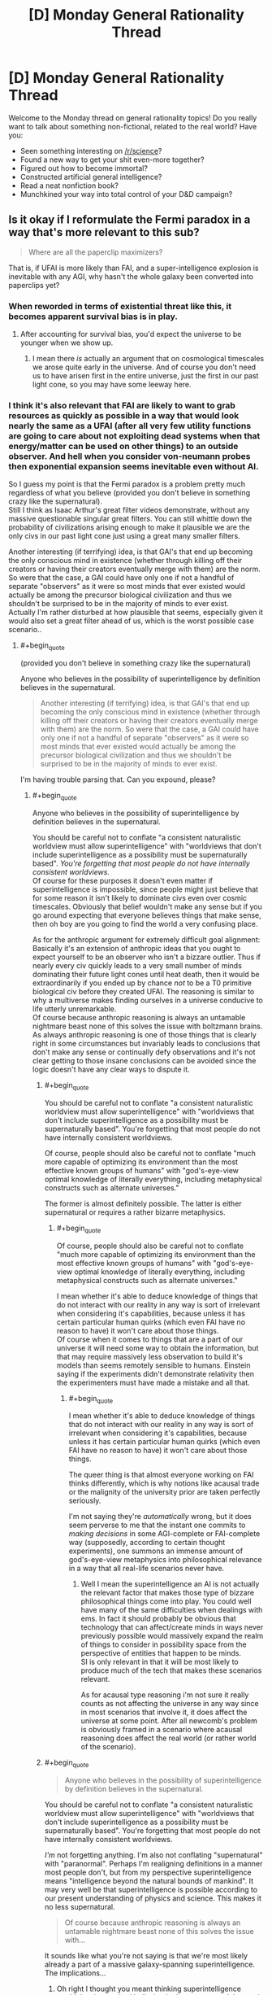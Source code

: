 #+TITLE: [D] Monday General Rationality Thread

* [D] Monday General Rationality Thread
:PROPERTIES:
:Author: AutoModerator
:Score: 10
:DateUnix: 1506956796.0
:END:
Welcome to the Monday thread on general rationality topics! Do you really want to talk about something non-fictional, related to the real world? Have you:

- Seen something interesting on [[/r/science]]?
- Found a new way to get your shit even-more together?
- Figured out how to become immortal?
- Constructed artificial general intelligence?
- Read a neat nonfiction book?
- Munchkined your way into total control of your D&D campaign?


** Is it okay if I reformulate the Fermi paradox in a way that's more relevant to this sub?

#+begin_quote
  Where are all the paperclip maximizers?
#+end_quote

That is, if UFAI is more likely than FAI, and a super-intelligence explosion is inevitable with any AGI, why hasn't the whole galaxy been converted into paperclips yet?
:PROPERTIES:
:Author: ben_oni
:Score: 12
:DateUnix: 1507004714.0
:END:

*** When reworded in terms of existential threat like this, it becomes apparent survival bias is in play.
:PROPERTIES:
:Author: eternal-potato
:Score: 8
:DateUnix: 1507009865.0
:END:

**** After accounting for survival bias, you'd expect the universe to be younger when we show up.
:PROPERTIES:
:Author: Gurkenglas
:Score: 9
:DateUnix: 1507029324.0
:END:

***** I mean there /is/ actually an argument that on cosmological timescales we arose quite early in the universe. And of course you don't need us to have arisen first in the entire universe, just the first in our past light cone, so you may have some leeway here.
:PROPERTIES:
:Author: vakusdrake
:Score: 3
:DateUnix: 1507069766.0
:END:


*** I think it's also relevant that FAI are likely to want to grab resources as quickly as possible in a way that would look nearly the same as a UFAI (after all very few utility functions are going to care about not exploiting dead systems when that energy/matter can be used on other things) to an outside observer. And hell when you consider von-neumann probes then exponential expansion seems inevitable even without AI.

So I guess my point is that the Fermi paradox is a problem pretty much regardless of what you believe (provided you don't believe in something crazy like the supernatural).\\
Still I think as Isaac Arthur's great filter videos demonstrate, without any massive questionable singular great filters. You can still whittle down the probability of civilizations arising enough to make it plausible we are the only civs in our past light cone just using a great many smaller filters.

Another interesting (if terrifying) idea, is that GAI's that end up becoming the only conscious mind in existence (whether through killing off their creators or having their creators eventually merge with them) are the norm. So were that the case, a GAI could have only one if not a handful of separate "observers" as it were so most minds that ever existed would actually be among the precursor biological civilization and thus we shouldn't be surprised to be in the majority of minds to ever exist.\\
Actually I'm rather disturbed at how plausible that seems, especially given it would also set a great filter ahead of us, which is the worst possible case scenario..
:PROPERTIES:
:Author: vakusdrake
:Score: 5
:DateUnix: 1507069528.0
:END:

**** #+begin_quote
  (provided you don't believe in something crazy like the supernatural)
#+end_quote

Anyone who believes in the possibility of superintelligence by definition believes in the supernatural.

#+begin_quote
  Another interesting (if terrifying) idea, is that GAI's that end up becoming the only conscious mind in existence (whether through killing off their creators or having their creators eventually merge with them) are the norm. So were that the case, a GAI could have only one if not a handful of separate "observers" as it were so most minds that ever existed would actually be among the precursor biological civilization and thus we shouldn't be surprised to be in the majority of minds to ever exist.
#+end_quote

I'm having trouble parsing that. Can you expound, please?
:PROPERTIES:
:Author: ben_oni
:Score: 0
:DateUnix: 1507070626.0
:END:

***** #+begin_quote
  Anyone who believes in the possibility of superintelligence by definition believes in the supernatural.
#+end_quote

You should be careful not to conflate "a consistent naturalistic worldview must allow superintelligence" with "worldviews that don't include superintelligence as a possibility must be supernaturally based". /You're forgetting that most people do not have internally consistent worldviews/.\\
Of course for these purposes it doesn't even matter if superintelligence is impossible, since people might just believe that for some reason it isn't likely to dominate civs even over cosmic timescales. Obviously that belief wouldn't make any sense but if you go around expecting that everyone believes things that make sense, then oh boy are you going to find the world a very confusing place.

As for the anthropic argument for extremely difficult goal alignment:\\
Basically it's an extension of anthropic ideas that you ought to expect yourself to be an observer who isn't a bizzare outlier. Thus if nearly every civ quickly leads to a very small number of minds dominating their future light cones until heat death, then it would be extraordinarily if you ended up by chance /not/ to be a T0 primitive biological civ before they created UFAI. The reasoning is similar to why a multiverse makes finding ourselves in a universe conducive to life utterly unremarkable.\\
Of course because anthropic reasoning is always an untamable nightmare beast none of this solves the issue with boltzmann brains. As always anthropic reasoning is one of those things that is clearly right in some circumstances but invariably leads to conclusions that don't make any sense or continually defy observations and it's not clear getting to those insane conclusions can be avoided since the logic doesn't have any clear ways to dispute it.
:PROPERTIES:
:Author: vakusdrake
:Score: 2
:DateUnix: 1507074735.0
:END:

****** #+begin_quote
  You should be careful not to conflate "a consistent naturalistic worldview must allow superintelligence" with "worldviews that don't include superintelligence as a possibility must be supernaturally based". You're forgetting that most people do not have internally consistent worldviews.
#+end_quote

Of course, people should also be careful not to conflate "much more capable of optimizing its environment than the most effective known groups of humans" with "god's-eye-view optimal knowledge of literally everything, including metaphysical constructs such as alternate universes."

The former is almost definitely possible. The latter is either supernatural or requires a rather bizarre metaphysics.
:PROPERTIES:
:Score: 2
:DateUnix: 1507213429.0
:END:

******* #+begin_quote
  Of course, people should also be careful not to conflate "much more capable of optimizing its environment than the most effective known groups of humans" with "god's-eye-view optimal knowledge of literally everything, including metaphysical constructs such as alternate universes."
#+end_quote

I mean whether it's able to deduce knowledge of things that do not interact with our reality in any way is sort of irrelevant when considering it's capabilities, because unless it has certain particular human quirks (which even FAI have no reason to have) it won't care about those things.\\
Of course when it comes to things that are a part of our universe it will need some way to obtain the information, but that may require massively less observation to build it's models than seems remotely sensible to humans. Einstein saying if the experiments didn't demonstrate relativity then the experimenters must have made a mistake and all that.
:PROPERTIES:
:Author: vakusdrake
:Score: 1
:DateUnix: 1507219635.0
:END:

******** #+begin_quote
  I mean whether it's able to deduce knowledge of things that do not interact with our reality in any way is sort of irrelevant when considering it's capabilities, because unless it has certain particular human quirks (which even FAI have no reason to have) it won't care about those things.
#+end_quote

The queer thing is that almost everyone working on FAI thinks differently, which is why notions like acausal trade or the malignity of the university prior are taken perfectly seriously.

I'm not saying they're /automatically/ wrong, but it does seem perverse to me that the instant one commits to /making decisions/ in some AGI-complete or FAI-complete way (supposedly, according to certain thought experiments), one summons an immense amount of god's-eye-view metaphysics into philosophical relevance in a way that all real-life scenarios never have.
:PROPERTIES:
:Score: 1
:DateUnix: 1507225994.0
:END:

********* Well I mean the superintelligence an AI is not actually the relevant factor that makes those type of bizzare philosophical things come into play. You could well have many of the same difficulties when dealings with ems. In fact it should probably be obvious that technology that can affect/create minds in ways never previously possible would massively expand the realm of things to consider in possibility space from the perspective of entities that happen to be minds.\\
SI is only relevant in that it will be most likely to produce much of the tech that makes these scenarios relevant.

As for acausal type reasoning i'm not sure it really counts as not affecting the universe in any way since in most scenarios that involve it, it does affect the universe at some point. After all newcomb's problem is obviously framed in a scenario where acausal reasoning does affect the real world (or rather world of the scenario).
:PROPERTIES:
:Author: vakusdrake
:Score: 1
:DateUnix: 1507230388.0
:END:


****** #+begin_quote

  #+begin_quote
    Anyone who believes in the possibility of superintelligence by definition believes in the supernatural.
  #+end_quote

  You should be careful not to conflate "a consistent naturalistic worldview must allow superintelligence" with "worldviews that don't include superintelligence as a possibility must be supernaturally based". You're forgetting that most people do not have internally consistent worldviews.
#+end_quote

/I'm/ not forgetting anything. I'm also not conflating "supernatural" with "paranormal". Perhaps I'm realigning definitions in a manner most people don't, but from my perspective superintelligence means "intelligence beyond the natural bounds of mankind". It may very well be that superintelligence is possible according to our present understanding of physics and science. This makes it no less supernatural.

#+begin_quote
  Of course because anthropic reasoning is always an untamable nightmare beast none of this solves the issue with...
#+end_quote

It sounds like what you're not saying is that we're most likely already a part of a massive galaxy-spanning superintelligence. The implications...
:PROPERTIES:
:Author: ben_oni
:Score: 1
:DateUnix: 1507089167.0
:END:

******* Oh right I thought you meant thinking superintelligence /couldn't/ exist required believing in the supernatural, but yeah I didn't think you were actually saying that yourself since it would seem so outside the overton window around these parts.

But yeah upon explanation I can't really disagree with you, on the grounds that your definition of supernatural is sort of trivial and bears no resemblance to the definition which involves violating any natural laws that has been the one i've heard at literally every other time in my life.

Still I think it's amusing that you say you don't mean paranormal, since you could use a definition of "paranormal" similar to how you defined supernatural that would still be equally linguistically correct (in terms of the meaning of the prefixes) and mean the exact same thing as how you're using supernatural. After all "para" can just mean abnormal.\\
However, in both cases it would seem clear that using the words that way, even if correct by some linguistic definitions is clearly wrong on the standard of how words are actually used (which is the only way any language derives meaning anyway) as well as nearly gaurenteed to confuse almost everyone you talk to unless you constantly spend time clarifying that "supernatural"=/=/supernatural/

#+begin_quote
  It sounds like what you're not saying is that we're most likely already a part of a massive galaxy-spanning superintelligence. The implications...
#+end_quote

Oh no I was referring to boltzmann brains, basically if time continues forward forever, then eventually vastly more conscious brains created by pure random quantum events will have existed for some period of time than minds from before the heat death of the universe ever did.\\
Thus if there will only be a set number of minds like your own before the heat death, but an arbitrarily large amount of boltzmann brain versions after heat death then the odds are ~100% that you are a brain just created out of nothing in an empty universe deluded by a whole set of false memories of events before the heat death. Meaning that you ought to predict with great confidence that you will almost immediately stop experiencing the hallucination of your current existence and begin dying due to lack of sustenance in the next few moments.\\
So if you accept the fairly solid seeming premises then it seems as though one must conclude that you were only created at this very moment and will in a mere instant from now cease to exist or begin dying.
:PROPERTIES:
:Author: vakusdrake
:Score: 2
:DateUnix: 1507091552.0
:END:

******** #+begin_quote
  Oh no I was referring to boltzmann brains, basically if time continues forward forever, then eventually vastly more conscious brains created by pure random quantum events will have existed for some period of time than minds from before the heat death of the universe ever did.
#+end_quote

Can we please acknowledge that bizarre counterintuitive conclusions about still-unknown aspects of science may have more to do with our ignorance than with the universe just being really weird?

Fine, fine, I'm suffering an inflammation of the absurdity heuristic, but still.
:PROPERTIES:
:Score: 2
:DateUnix: 1507213583.0
:END:

********* I think the main issue here is that humans are not really a very good judge of what's /actually/ absurd and not. The closest measure we have that seems to work is parsimony (well and other measures of simplicity) and even that is severely hampered by our limited information.
:PROPERTIES:
:Author: vakusdrake
:Score: 2
:DateUnix: 1507219934.0
:END:


******** #+begin_quote
  the definition which involves violating any natural laws that has been the one i've heard at literally every other time in my life
#+end_quote

If your experience is limited to stories about vampire and werewolves... sure. My dictionary gives me this definition: "attributed to some force beyond scientific understanding or the laws of nature". Since there is absolutely no scientific understanding of superintelligence, I think it's safe to say it would be supernatural by today's reckoning. A quick street survey should verify this.

#+begin_quote
  vastly more conscious brains created by pure random quantum events will have existed
#+end_quote

You appear to be invoking some kind of quantum magic that does not exist within physics as currently understood.
:PROPERTIES:
:Author: ben_oni
:Score: 1
:DateUnix: 1507093002.0
:END:

********* I mean being beyond the laws of nature is very definitely what I was talking about, plus there's typically a understanding that beyond scientific understanding means beyond what it is /possible/ for science to understand.

Thus why you never hear people calling nearly everything in sci-fi supernatural just because it involves tech that we don't currently understand. Also by your definition whether something is supernatural is not an innate quality of an object but a feature of our knowledge about it which is pretty obviously divergent from what people generally consider the term to mean.

Most importantly though it means superintelligence isn't actually supernatural by your definition if it exists anywhere in the universe or in another universe, since that would imply there is somewhere where it /is/ well within scientific understanding.

#+begin_quote
  You appear to be invoking some kind of quantum magic that does not exist within physics as currently understood.
#+end_quote

While it sounds sort of weird if you haven't heard that implication of thermodynamics and quantum physics it's not exactly controversial, in fact it would be basically impossible to deny it as not being trivially true.\\
First off it's worth talking about the fact thermodynamics is statistical, meaning there's a non-zero chance of getting free energy from nowhere even if you never expect to see those sorts of chance occurrences to any significant degree over non-absurd timescales. Quantum phenomenon are similarly probabilistic such that when taking into account virtual particles in the quantum foam there is a non-zero chance of any configuration of matter coming into existence from nothing (which shouldn't be surprising since thermodynamics already allows for that, given the right random configuration of matter could allow that with classical physics).
:PROPERTIES:
:Author: vakusdrake
:Score: 2
:DateUnix: 1507094364.0
:END:

********** #+begin_quote
  First off it's worth talking about the fact thermodynamics is statistical, meaning there's a non-zero chance of getting free energy from nowhere even if you never expect to see those sorts of chance occurrences to any significant degree over non-absurd timescales. Quantum phenomenon are similarly probabilistic such that when taking into account virtual particles in the quantum foam there is a non-zero chance of any configuration of matter coming into existence from nothing (which shouldn't be surprising since thermodynamics already allows for that, given the right random configuration of matter could allow that with classical physics).
#+end_quote

This is technobabble. It reads like a bunch of pop-science references, but does not correlate to any known physical laws.

#+begin_quote
  there is a non-zero chance of any configuration of matter coming into existence from nothing
#+end_quote

Explicitly false. At the very least, global conservation rules must be satisfied. I don't know your educational level, but I recommend learning more physics.

#+begin_quote
  absurd timescales
#+end_quote

There's no reason to believe such timescales are even possible. Cosmologically speaking, no one knows what the underlying structure of the universe will do once the protons decay and the galactic blackholes evaporate.
:PROPERTIES:
:Author: ben_oni
:Score: 1
:DateUnix: 1507099704.0
:END:

*********** You know what let's just demonstrate thermodynamics is statistical in a special case first. It should be trivially easy to just imagine the standard maxwell's demon scenario (that demonstrates information requires thermodynamic work to obtain). Then if you just play that scenario out long enough then it is /eventually/ inevitable you will end up with a disparity in heat between the two chambers. You could then simply run a heat engine between the two sides.

As for my post being technobabble it demonstrably isn't. Virtual particles, quantum foam and every other term used has a well established scientific definition which as far as I can tell I'm using correctly.
:PROPERTIES:
:Author: vakusdrake
:Score: 2
:DateUnix: 1507127086.0
:END:

************ #+begin_quote
  You could then simply run a heat engine between the two sides.
#+end_quote

No, you couldn't. How would you know when to do so? With... some kind of a dæmon process? If find this surprising, since you specifically invoked Maxwell's Demon. I assumed you would know the flaws in the thought experiment.

#+begin_quote
  Virtual particles, quantum foam and every other term used has a well established scientific definition which as far as I can tell I'm using correctly.
#+end_quote

Hence the dangers of pop-science. I recommend reading about [[https://en.wikipedia.org/wiki/Feynman_diagram][Feynman diagrams]], where virtual particles arise. But it's really the use of [[https://en.wikipedia.org/wiki/Quantum_foam][quantum foam]] that gives the game away.

#+begin_quote
  boltzmann brain
#+end_quote

But back to the issue at hand, since I have devised a far more compelling counter argument.

Suppose that an entity does spontaneously [[https://www.youtube.com/watch?v=h02a2HSB58M][pop into existence]], complete with knowledge of quantum physics, thermodynamics, cosmology, anthropy, etc. Is it more or less likely to come into existence with beliefs that are correct concerning the universe it is now a part of, or incorrect?

That is to say, if you were to postulate that you just now began to exist, you would also have to postulate that your beliefs about how the universe works are almost certainly wrong. So, as long as we further postulate that our beliefs are correct, we must also suppose that they are incomplete in some manner that makes the Boltzmann postulate unlikely.
:PROPERTIES:
:Author: ben_oni
:Score: 1
:DateUnix: 1507137027.0
:END:

************* #+begin_quote
  No, you couldn't. How would you know when to do so? With... some kind of a dæmon process? If find this surprising, since you specifically invoked Maxwell's Demon. I assumed you would know the flaws in the thought experiment.
#+end_quote

The point of maxwell's demon is that you can extract free energy using a method like that if you disregard the energy that needs to be spent to gain the information that the demon possesses.\\
However the demon just selectively opens a gate to let in particles of a particular temperature, you could also just have that gate operate randomly or was always open. In those cases there would be a non-zero chance that by sheer coincidence only the particles of a given temperature would go through the hole/open gate and you would end up with a temperature differential that could run a heat engine.\\
Similarly a great deal of a particles properties can be probabilistic such that there's a non zero-chance that through its component ingredients quantum tunneling a brain appears on your desk at any given moment.

#+begin_quote
  Hence the dangers of pop-science. I recommend reading about Feynman diagrams, where virtual particles arise. But it's really the use of quantum foam that gives the game away.
#+end_quote

I'm pretty sure my use of quantum foam was consistent with how sources like say fermilab [[https://www.youtube.com/watch?v=nYDokJ2A_vU][describe it]].

As for the last part of you comment, well that is one of the classic responses to the boltzmann brain paradox. However, you should note that it still doesn't actually argue against boltzmann brains post-heat death identical to oneself being more common than iterations of oneself before heat death. Saying that the consequences of it being true would make reasoning itself likely impossible doesn't actually solve the problem. After all nobody really seems to propose the boltzmann brain paradox as being true, just that we don't currently have a good basis on which to say why it's wrong.
:PROPERTIES:
:Author: vakusdrake
:Score: 1
:DateUnix: 1507151882.0
:END:

************** #+begin_quote
  Similarly a great deal of a particles properties can be probabilistic such that there's a non zero-chance that through its component ingredients quantum tunneling a brain appears on your desk at any given moment.
#+end_quote

While the odds of this may be non-zero at any given time, your mistake here is thinking that the sum of the probabilities over all of space and time is infinite. This is not true.

If the energy density of the universe (post heat-death) were constant, you might expect to find an arbitrarily large concentration of energy at some point if you waited long enough. But the universe is also expanding, meaning that the energy density is continually decreasing. The lower the energy density, the lower the chances of there being a given level of energy concentration. If the rate of expansion were constant, the density would follow an inverse square law over time. Cosmology suggests the rate of expansion is in fact increasing, and will continue doing so forever, making the situation even worse. Integrating the probability over space and time will yield a finite number, so the chances of energy ever randomly concentrating to the level needed for a boltzmann brain is negligible.

Furthermore, the probability of this happening eventually drops from vanishingly small to zero. The amount of energy in the observable universe is finite. Furthermore, it is decreasing (due to expansion) and will continue to decrease forever. Given time, the amount of energy in the observable universe (from a given point) will fall below any given threshold. Once that happens, there will be no probability whatsoever of the necessary energy randomly coalescing.
:PROPERTIES:
:Author: ben_oni
:Score: 1
:DateUnix: 1507258654.0
:END:

*************** When it comes to normal matter randomly arranging in various ways that's not really necessary here. Because it occurs to me that you could get a ming or other process at random for a moment just from entropy reversals without requiring increases in total energy.\\
After all you've probably seen [[https://xkcd.com/505/][this xkcd comic before]] the only necessary thing here is that something /anything/ happen in an orderly way. So just random oscillations in quantum foam (as in what's talked about in that fermilab video) will /eventually/ occur in a way that is ordered in the right way as to be a mind for a single instant.

That's sort of the thing about boltzmann brains, so long as time continues and things are occurring you ought to get them inevitably and things on the quantum level even in a vacuum aren't what it seems like you could call nothing happening. Though I suppose this is likely going to vary somewhat on the model of quantum mechanics and in what sense the wavefunction is actually "real" (though if it acts in a consistent way I'm not even sure it needs to be real in any other sense for boltzmann brains to be an issue).

Also you never said any reason why the totally random maxwell's demon scenario presented wouldn't work, so if you can set up arrangements of matter which have a nonzero chance of generating free energy. Then it seems far more likely that there's /some/ random quantum events which can do the same in lieu of any matter given infinite time to work with.
:PROPERTIES:
:Author: vakusdrake
:Score: 1
:DateUnix: 1507263922.0
:END:

**************** #+begin_quote
  Also you never said any reason why the totally random maxwell's demon scenario presented wouldn't work, so if you can set up arrangements of matter which have a nonzero chance of generating free energy. Then it seems far more likely that there's some random quantum events which can do the same in lieu of any matter given infinite time to work with.
#+end_quote

It doesn't work because you can't attach an engine to extract the energy. If the engine were already there, it would prevent the buildup from happening in the first place. If it wasn't, there's no way to know when to attach it without using energy in the observation process.

#+begin_quote
  it occurs to me that you could get a ming or other process at random for a moment just from entropy reversals without requiring increases in total energy.
#+end_quote

A description of a system is not the system itself. A description is not subject to the passage of time. A simulation isn't happening either, because computation requires energy expenditure.

But like I said, no one knows the [[https://en.wikipedia.org/wiki/False_vacuum][eventual fate of the universe]].
:PROPERTIES:
:Author: ben_oni
:Score: 1
:DateUnix: 1507271582.0
:END:

***************** #+begin_quote
  It doesn't work because you can't attach an engine to extract the energy. If the engine were already there, it would prevent the buildup from happening in the first place. If it wasn't, there's no way to know when to attach it without using energy in the observation process.
#+end_quote

Just stick any number of heat engines in it they aren't the issue here. Again the whole point of this scenario is that you can get around having to spend energy on observation through extreme coincidence. After all the observation the demon's doing is only really serving as a probability pump in this scenario, thus my point about how sheer chance could accomplish the same thing at a nonzero chance. If the heat engine is in the middle with gates around it then there's a nonzero chance the gas sorts itself into hot and cold sides and continually powers the engine in doing so.

#+begin_quote
  A description of a system is not the system itself. A description is not subject to the passage of time. A simulation isn't happening either, because computation requires energy expenditure.
#+end_quote

It's not /just/ a description, it corresponds to real behavior plus it kind of is subject to the passage of time, after all what would it even mean to call them quantum fluctuations without time?\\
As for computation requiring energy that doesn't really work here since. Computing in theory doesn't need to cost energy if it's reversible and whether this really counts as "computing" is highly questionable. After all while you need energy to do computation normally this seems pretty heavily an entropic process which is statistical. If you have a probability pump of unlimited power (which is sort of what this is) then you can use the monkies on a typewriter method to get whatever information you want without anything resembling computation happening.\\
That's my point that random fluctuations in /anything/ could replicate the actions of computational process even if no real computation is taking place (but it would /look/ the same which is what matters for this). It's like a version of the xkcd comic where the rocks bounce around randomly, given enough time any pattern that occurred in the original deliberate system would be replicated purely by chance.
:PROPERTIES:
:Author: vakusdrake
:Score: 1
:DateUnix: 1507275701.0
:END:

****************** #+begin_quote
  It's not just a description, it corresponds to real behavior plus it kind of is subject to the passage of time, after all what would it even mean to call them quantum fluctuations without time?
#+end_quote

A picture of a thing is not the thing itself. While the picture is subject to the passage of time, the subject of the picture is not.

#+begin_quote
  Computing in theory doesn't need to cost energy if it's reversible
#+end_quote

It's not. It wouldn't be computation otherwise.

#+begin_quote
  monkies on a typewriter method to get whatever information you want
#+end_quote

Again, a picture of a thing is not equivalent to the thing itself. A simulation of it might be considered to be the thing, but a picture of a simulation is neither the simulation nor the thing.
:PROPERTIES:
:Author: ben_oni
:Score: 1
:DateUnix: 1507311231.0
:END:

******************* #+begin_quote
  A picture of a thing is not the thing itself. While the picture is subject to the passage of time, the subject of the picture is not.
#+end_quote

It seems like you're referring to time in the entropy sense, whereas I'm only talking about it in the any sort of change whatsoever sense.

#+begin_quote
  Again, a picture of a thing is not equivalent to the thing itself. A simulation of it might be considered to be the thing, but a picture of a simulation is neither the simulation nor the thing.
#+end_quote

I'm not talking about a single instant that is shorter than the timescales of the human mind. I'm assuming the series of arrangements would occur over the shortest period of time a human mind can perceive.

#+begin_quote
  It's not. It wouldn't be computation otherwise.
#+end_quote

Not being reversible /isn't/ part of the definition of computing. There's a reason it's called [[https://en.wikipedia.org/wiki/Reversible_computing][/reversible computing/]].
:PROPERTIES:
:Author: vakusdrake
:Score: 1
:DateUnix: 1507338524.0
:END:

******************** #+begin_quote
  Not being reversible isn't part of the definition of computing. There's a reason it's called reversible computing.
#+end_quote

Interesting. I'm familiar with the [[https://en.wikipedia.org/wiki/Von_Neumann-Landauer_limit][von Neumann-Landauer limit]]. And although I'm still trying to wrap my mind around the rest of this, I can safely say it won't work in the way you think.

The way arbitrary amounts of computation can be extracted from such a system depends upon stretching out the duration of the process. By stretching out the simulation over ever longer periods of time, you ensure that it will be disrupted before completion.

As I understand it, you are proposing that some device randomly coalesces that generates a (reversible) simulation of an entity over some subjective time, creating the illusion of consciousness. Since the amount of energy available becomes vanishingly small over time, the device must use arbitrarily small amounts of energy to perform the simulation. I would expect that the amount of energy available (from random fluctuations) shrinks faster than the computation can be performed.

Of course, this ignores the fact that real things in this universe (like a brain) are not deterministic, and so not reversible. A reversible simulator (some kind of quantum computer) would have to retain all the probability functions throughout the simulation. I suspect this would be equivalent not to simulation, but to a description of a proposed simulation.
:PROPERTIES:
:Author: ben_oni
:Score: 1
:DateUnix: 1507368396.0
:END:

********************* #+begin_quote
  The way arbitrary amounts of computation can be extracted from such a system depends upon stretching out the duration of the process. By stretching out the simulation over ever longer periods of time, you ensure that it will be disrupted before completion.
#+end_quote

See the duration also doesn't matter here, because even if the longer it takes the less likely it is to occur randomly, well as long as the probability isn't /exactly/ 0 then given an infinite period of heat death it's bound to occur arbitrarily many times.

#+begin_quote
  I would expect that the amount of energy available (from random fluctuations) shrinks faster than the computation can be performed.
#+end_quote

My point about reversible computing is that it could in theory use no energy, plus the deal with boltzmann brains is that showing something is arbitrarily unlikely doesn't help you. You need to actually be able to come up with a reason the likelihood of it happening (within our current models of reality at least) is exactly 0.

Also looking at the section in the wikipedia article you linked I read the section about Szilard's engine. This is effectively what I was saying before in terms of a alteration of the maxwell's demon scenario and it is a demonstration of how information equals energy. Importantly though it would be trivially easy to make the pistons operate randomly and thus it seems like there being a non-zero chance of being able to violate conservation of energy that way seems unavoidable.\\
Importantly this seems like it must also allow quantum fluctuations to have a miniscule chance of violating conservation laws as well. After all while the setup imagined isn't at the quantum scale, whatever it would do to get that free energy would need to occur at the quantum scale if you looked closely enough. As in if you zoomed in enough somewhere on the quantum level you would need to see particles or energy arising from nowhere in some part of the system, thus there needs to be some sort of extremely unlikely type of quantum interactions which can occur that violate conservation. That one could theoretically get those results at the quantum level involving only a single photon (since at heat death all you have is photons separated by the cosmic horizon from each other) and some interaction with the quantum foam seems like a considerable possibility.

#+begin_quote
  Of course, this ignores the fact that real things in this universe (like a brain) are not deterministic, and so not reversible. A reversible simulator (some kind of quantum computer) would have to retain all the probability functions throughout the simulation. I suspect this would be equivalent not to simulation, but to a description of a proposed simulation.
#+end_quote

That actually may not be a problem in many worlds. Since from any given universe's perspective it may look random, however there will be some tiny fraction of everett branches where by sheer coincidence quantum events happen to play out as though they were deterministic. More importantly my point is that if there's some chance quantum events may play out in a way that looks deterministic for a long enough timescale for the boltzmann brain, then since it would be indistinguishable from an actually deterministic system it ought to be the same from an observer's perspective.\\
This is similar to my previous point about how if two systems can be matched 1 to 1 in terms of appearing to hold information (with processes just being made up of many individual frames as it were of arrangements of "stuff") then it doesn't make sense to treat them differently. So a bunch of randomly bouncing rocks form patterns over time which match up to what would be formed in that XKCD comic, it ought to also simulate a universe the same way.

Also even without many worlds by sheer chance you could get the same thing where for a given slice of time and space the quantum foam just acted like it was deterministic for a short while. In regards to brains not being deterministic that's not really relevant unless you think minds couldn't exist in deterministic universes/multiverses.
:PROPERTIES:
:Author: vakusdrake
:Score: 1
:DateUnix: 1507431837.0
:END:

********************** #+begin_quote
  quantum foam
#+end_quote

Please, please, please try to understand. This is not a thing. There are no physical models in which "quantum foam" arises and that also correspond to reality. This is a pop-science term with no relation to reality.

#+begin_quote
  as long as the probability isn't exactly 0 then given an infinite period of heat death it's bound to occur arbitrarily many times.
#+end_quote

Again, that ignorance. Calculus, my friend. It says you are wrong.

#+begin_quote
  My point about reversible computing is that it could in theory use no energy
#+end_quote

Arbitrarily small is not the same as none.

#+begin_quote
  You need to actually be able to come up with a reason the likelihood of it happening (within our current models of reality at least) is exactly 0.
#+end_quote

Calculus disagrees.

#+begin_quote
  Importantly this seems like it must also allow quantum fluctuations to have a miniscule chance of violating conservation laws as well. After all while the setup imagined isn't at the quantum scale, whatever it would do to get that free energy would need to occur at the quantum scale if you looked closely enough. As in if you zoomed in enough somewhere on the quantum level you would need to see particles or energy arising from nowhere in some part of the system, thus there needs to be some sort of extremely unlikely type of quantum interactions which can occur that violate conservation. That one could theoretically get those results at the quantum level involving only a single photon (since at heat death all you have is photons separated by the cosmic horizon from each other) and some interaction with the quantum foam seems like a considerable possibility.
#+end_quote

No. All of it. No. This is technobabble, again.

#+begin_quote
  So a bunch of randomly bouncing rocks form patterns over time which match up to what would be formed in that XKCD comic, it ought to also simulate a universe the same way.
#+end_quote

A recording of an event, no matter how detailed, is not the event itself. The simulation must actually be performed. This requires actually computations, not a random output being created.
:PROPERTIES:
:Author: ben_oni
:Score: 1
:DateUnix: 1507445278.0
:END:

*********************** #+begin_quote
  Again, that ignorance. Calculus, my friend. It says you are wrong.
#+end_quote

Then it would be useful for your to actually explain why/link to something explaining what you mean here, since anything else has next to no value online. After all it's not exactly clear how if a probability never reaches zero it isn't bound to happen multiplied over infinite time and an exponentially expanding space for it to occur in.

#+begin_quote
  Please, please, please try to understand. This is not a thing. There are no physical models in which "quantum foam" arises and that also correspond to reality. This is a pop-science term with no relation to reality.
#+end_quote

In many worlds the wavefunction is actually "real", it's just copenhagen where the wavefunction isn't treated as real. Also I feel like I /already/ covered how quantum foam is a term used in the actual science, I already linked a fermilab video I mean I could link the wikipedia article as well but you have google as well.

#+begin_quote
  A recording of an event, no matter how detailed, is not the event itself. The simulation must actually be performed. This requires actually computations, not a random output being created.
#+end_quote

See it seems like it fundamentally can't be possible for a system which is indistinguishable from a simulation to not also be a simulation. Sure you can come up with descriptions that aren't simulations but none of those are one to one matching patterns over time. For two arrangements of matter over time which are indistinguishable to /not/ both be simulations or not would seem to require that that property of the system not actually be purely a result of its physical state or behavior. Which strikes me as impossible if literally all anything can ever be is it's physical states and behavior.

#+begin_quote
  No. All of it. No. This is technobabble, again.
#+end_quote

Look I already covered how specifically I'm using quantum foam here before. Secondly I've brought up the fact szilard engine type systems seem to let you get free energy if entropy is violated (entropy being unquestionably a statistical phenomenon) before and you still haven't addressed it which is getting annoying since it's quite relevant here.\\
As for the rest of the passage you called technobabble I simply stated that if you can get overunity in a large non-quantum system, then it makes it seem plausible that there's some sort of quantum interaction a photon could have which might leverage that. Though I encourage you to actually say what you think I was unclear about rather than claiming it all must be gibberish.
:PROPERTIES:
:Author: vakusdrake
:Score: 1
:DateUnix: 1507447890.0
:END:

************************ #+begin_quote
  Then it would be useful for your to actually explain why/link to something explaining what you mean here, since anything else has next to no value online. After all it's not exactly clear how if a probability never reaches zero it isn't bound to happen multiplied over infinite time and an exponentially expanding space for it to occur in.
#+end_quote

[[https://en.wikipedia.org/wiki/Calculus][Calculus]] still says you are [[https://en.wikipedia.org/wiki/Improper_integral][wrong]]. If you did not already know this, then nothing you "know" about physics is trustworthy. What you "know" about probability and statistics is also highly suspect. You have literally been putting words together in ways that do not make sense, because you do not comprehend your own ignorance. And I strongly suspect that you have never studied (with a textbook, not a "science" video) quantum mechanics, relativity, statistical mechanics, or any of the other fields you're trying to talk about.
:PROPERTIES:
:Author: ben_oni
:Score: 1
:DateUnix: 1507487750.0
:END:

************************* Yeah I can see what you mean about the probability never occurring if at any given point it's decreasing exponentially. However you also said

#+begin_quote
  I would expect that the amount of energy available (from random fluctuations) shrinks faster than the computation can be performed.
#+end_quote

Which is just an argument from your own intuitions, so at best you've demonstrated that this /could/ be true and solve the problem. Also this passage from the landauer limit wikipedia page is relevant:

#+begin_quote
  In 2011 the principle was generalized to show that while information erasure requires an increase in entropy, that increase could theoretically occur at no energy cost[6] (instead, the cost can be taken in another conserved quantity like angular momentum).
#+end_quote

As for the claims of me literally spouting gibberish with no semantic meaning and not knowing it due to my own ignorance well don't blame me if I don't exactly trust your assessment because I've encountered more than a few people online who've said the same thing who were unquestionably wrong (for instance someone who claimed to be a psych grad student yet claimed anyone could get a 160 IQ just by studying physics or other similarly intellectual fields).

In this case if you want to play the "you're not an expert in this field game" then I would recommend you read the papers linked to on the wikipedia article on boltzmann brains, because there's writing by /actual particle physicists/ about under which conditions and models of physics boltzmann brains are an issue. And if actual experts think it's a plausible issue then I can basically say with near certainty that you're wrong because the objections they bring up are not at all the same one's you've brought up.\\
However hopefully you can see that that style of meta argument is not exactly the most useful as it has no real chance of either party really learning anything and is definitely guaranteed to lack any conceivable entertainment value.

As for the bit you've tried to call technobabble more than once, I'll just have to try to go into it bit by bit. Firstly you do get the bit about szilard engines right? They are in [[https://en.wikipedia.org/wiki/Entropy_in_thermodynamics_and_information_theory#Szilard.27s_engine][this]] wikipedia article which I couldn've sworn you linked to but looking back at your links I can only see the false vacuum and landaure limit one's so I'm not exactly sure how I ended stumbling upon that one.\\
Anyway do you get how instead of using information to decrease entropy it's possible for pistons/gates operating randomly to accomplish the same thing? Because once you can accomplish something like that in a large system like those examples it seems like there must be something more fundamental happening on the quantum scale, but before considering that you have to get how it works in the simplest scenarios.
:PROPERTIES:
:Author: vakusdrake
:Score: 1
:DateUnix: 1507513938.0
:END:


*** While an interesting framing I don't think it fundamentally changes the problem. I prefer to view the Fermi paradox through the [[https://en.wikipedia.org/wiki/Great_Filter][The Great Filter]] and for reasons that mostly reduce my personal feeling of existential dread, I take it to be around the development of single cell life. To me this means that humanity has already passed the biggest hurdle and can go on to continue with eventually colonizing the stars.

From there I make the assumption that that sentient life is extremely rare on the order of about ~1 planet developing sentient species per galaxy. As the distance between galaxies is extremely large I except sub-light speed travel between galaxies to be extremely difficult and it would explain why this galaxy hasn't been colonized already.

Thus the reason the galaxy isn't just paperclips is the same reason we don't see aliens, it's just too rare.
:PROPERTIES:
:Author: ODIN_ALL_FATHER
:Score: 2
:DateUnix: 1507040261.0
:END:

**** That reasoning doesn't hold up under inspection.

Consider: Andromeda is about 2.5 million light years away, with twice the number of stars as the Milky Way. That distance is decreasing to zero. So, the chance of sentient life developing in Andromeda is twice that of it developing in our own galaxy, and the journey between galaxies, while long, should not be particularly difficult. For a patient entity with a maximization function, jumping to the Milky Way should be an obvious step.
:PROPERTIES:
:Author: ben_oni
:Score: 1
:DateUnix: 1507058757.0
:END:


*** The Fermi Paradox is called a Paradox because we're so surprised by what we see that our expectations must be /wildly/ miscalibrated.
:PROPERTIES:
:Score: 1
:DateUnix: 1507213265.0
:END:


** [deleted]
:PROPERTIES:
:Score: 5
:DateUnix: 1506988489.0
:END:

*** You're talking about */Outsider/ [[[https://www.youtube.com/watch?v=5VMLijjQYIg&list=PLQ6wkJY2rtUBIWxchu7vCa3lK7E_T04Uy][novel]] | [[https://www.reddit.com/r/rational/comments/43zh8p/rst_outsider_ep_16_first_contact_visual_novel/][discussion thread]]]*.
:PROPERTIES:
:Author: Noumero
:Score: 5
:DateUnix: 1507023524.0
:END:


*** I recall the video, vaguely, but I think when I saw it predates the monthly recommendation threads.
:PROPERTIES:
:Author: LucidityWaver
:Score: 2
:DateUnix: 1506994324.0
:END:


** Anyone want some accountability and pomodoro buddies? I just found this link to a lesswrong study hall via facebook: [[https://complice.co/room/lesswrong]] (lesswrong for those who don't know is a rationalist hub type place)

I've been hanging around on it the past couple of days (probably won't be there today), and it's been very useful for motivating me to meet my personal productivity goals as a "commitment device". Admittedly I've only been using it two days but they've been extremely productive days.

The "complice" website itself seems pretty good too (but expensive! 120 USD/year - I'm on a 2 week trial at the moment), but the study room is free at least.

Would be great to see some of you folks around. Over the next few weeks I'm hopefully going to put some 'doros on my day-to-day job (traffic engineer), my writing project (supernatural romance), and my new degree (nutrition).
:PROPERTIES:
:Author: MagicWeasel
:Score: 4
:DateUnix: 1506992466.0
:END:

*** Sounds interesting. I'd also like to hear how the paid features work out for you.
:PROPERTIES:
:Author: callmesalticidae
:Score: 2
:DateUnix: 1507235696.0
:END:

**** I'm in the study room at the moment and I see you are too (or at least someone pretending to be you!). Not sure if you're actually around as nobody else seems to be using the chat :(

EDIT: Just realised the time - I gotta get to class! So I'm not there anymore.

(I get really upset - as I finish my work day and go into leisure time, all the Americans are logging in. Hopefully my GMT+8 timezone won't be an island of loneliness in this study room...)

I'm liking the paid features, but with me being miserly and paying in AUD, I'm not sure how I feel about the $120 USD price tag being value for money. Then again yadda yadda yadda I spend $X on coffee and $Y on haircuts...
:PROPERTIES:
:Author: MagicWeasel
:Score: 1
:DateUnix: 1507257713.0
:END:
